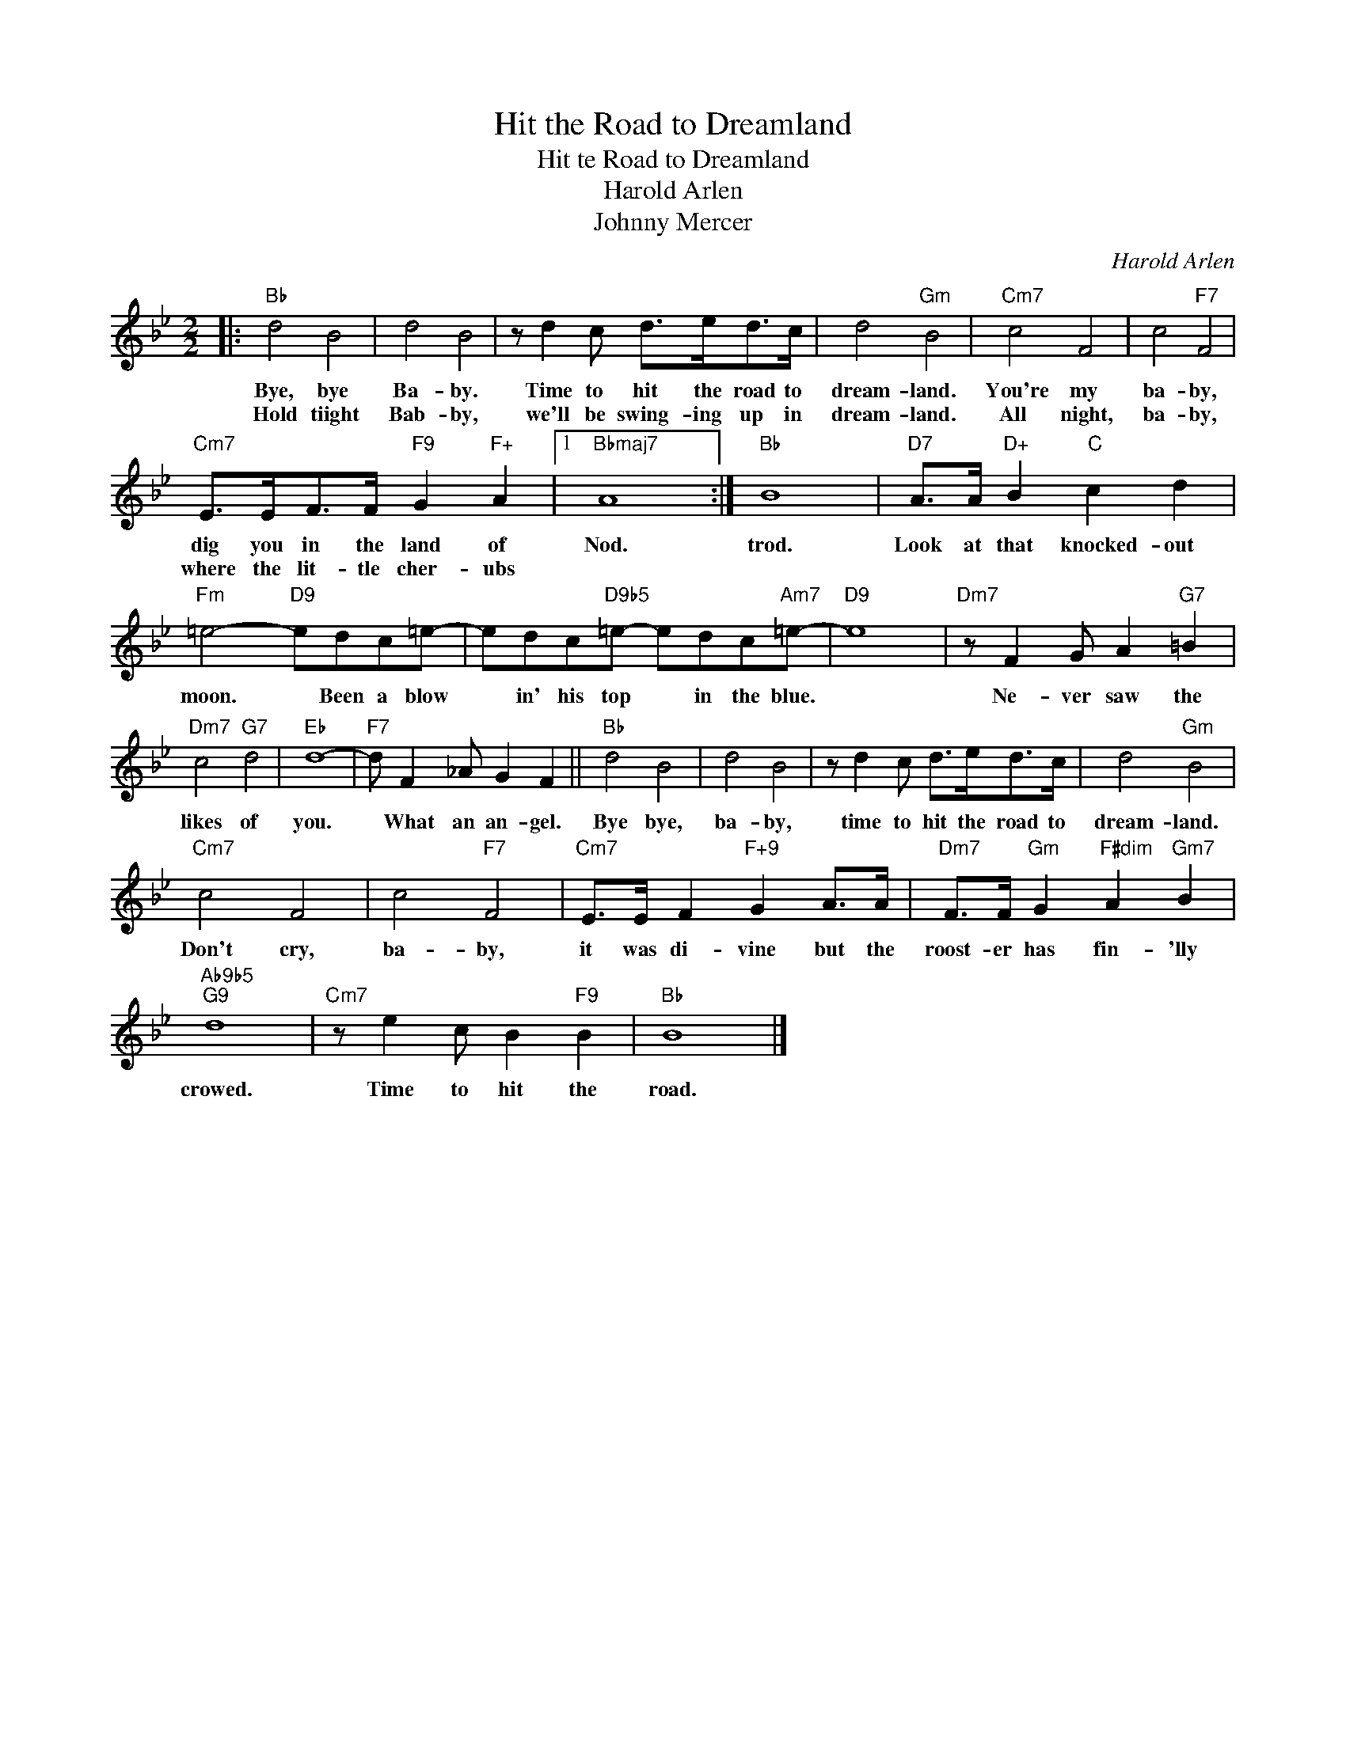 X:1
T:Hit the Road to Dreamland
T:Hit te Road to Dreamland
T:Harold Arlen
T:Johnny Mercer
C:Harold Arlen
Z:All Rights Reserved
L:1/8
M:2/2
K:Bb
V:1 treble 
%%MIDI program 0
V:1
|:"Bb" d4 B4 | d4 B4 | z d2 c d>ed>c | d4"Gm" B4 |"Cm7" c4 F4 | c4"F7" F4 | %6
w: Bye, bye|Ba- by.|Time to hit the road to|dream- land.|You're my|ba- by,|
w: Hold tiight|Bab- by,|we'll be swing- ing up in|dream- land.|All night,|ba- by,|
"Cm7" E>EF>F"F9" G2"F+" A2 |1"Bbmaj7" A8 :|"Bb" B8 |"D7" A>A"D+" B2"C" c2 d2 | %10
w: dig you in the land of|Nod.|trod.|Look at that knocked- out|
w: where the lit- tle cher- ubs||||
"Fm" =e4-"D9" edc=e- | edc"D9b5"=e- edc"Am7"=e- |"D9" e8 |"Dm7" z F2 G A2"G7" =B2 | %14
w: moon. * Been a blow|* in' his top * in the blue.||Ne- ver saw the|
w: ||||
"Dm7" c4"G7" d4 |"Eb" d8- |"F7" d F2 _A G2 F2 ||"Bb" d4 B4 | d4 B4 | z d2 c d>ed>c | d4"Gm" B4 | %21
w: likes of|you.|* What an an- gel.|Bye bye,|ba- by,|time to hit the road to|dream- land.|
w: |||||||
"Cm7" c4 F4 | c4"F7" F4 |"Cm7" E>E F2"F+9" G2 A>A |"Dm7" F>F"Gm" G2"F#dim" A2"Gm7" B2 | %25
w: Don't cry,|ba- by,|it was di- vine but the|roost- er has fin- 'lly|
w: ||||
"Ab9b5""G9" d8 |"Cm7" z e2 c B2"F9" B2 |"Bb" B8 |] %28
w: crowed.|Time to hit the|road.|
w: |||

